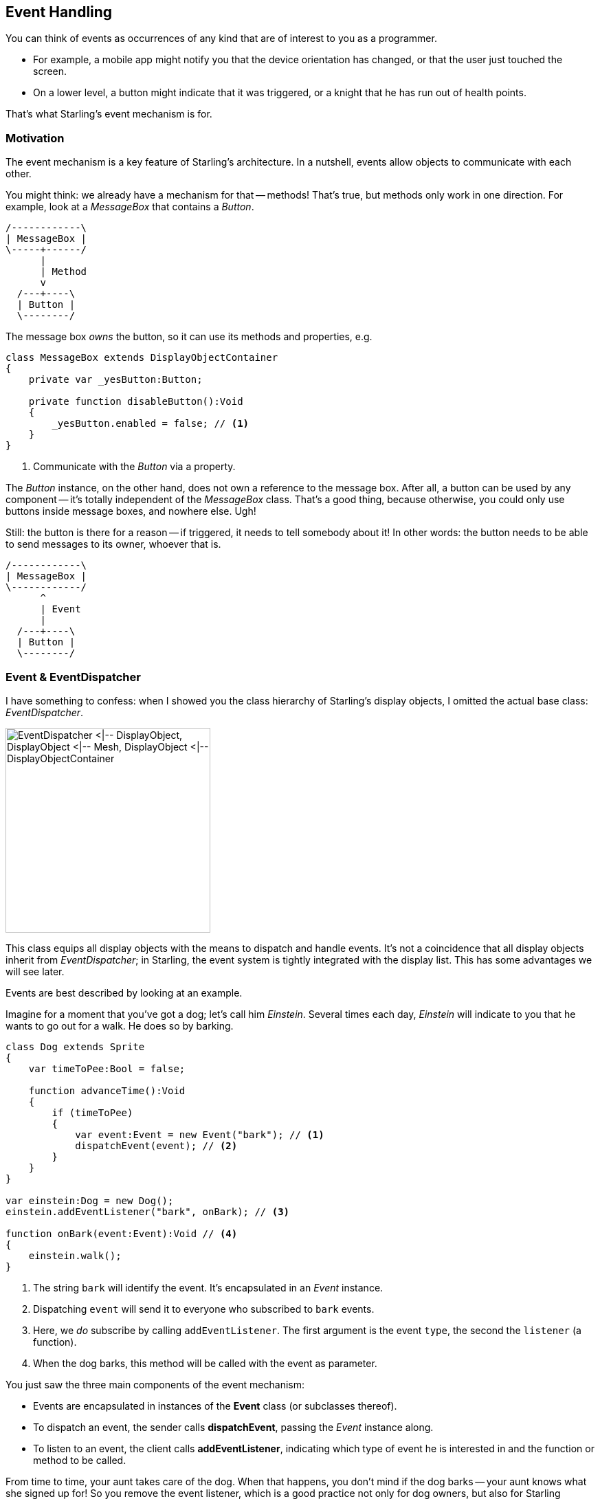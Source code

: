 == Event Handling
ifndef::imagesdir[:imagesdir: ../img]
:experimental:

You can think of events as occurrences of any kind that are of interest to you as a programmer.

* For example, a mobile app might notify you that the device orientation has changed, or that the user just touched the screen.
* On a lower level, a button might indicate that it was triggered, or a knight that he has run out of health points.

That's what Starling's event mechanism is for.

=== Motivation

The event mechanism is a key feature of Starling's architecture.
In a nutshell, events allow objects to communicate with each other.

You might think: we already have a mechanism for that -- methods!
That's true, but methods only work in one direction.
For example, look at a _MessageBox_ that contains a _Button_.

[ditaa, messagebox-calls-button, width=200, scale=4, pdfwidth='4cm', scaledwidth='200px']
....
/------------\
| MessageBox |
\-----+------/
      |
      | Method
      v
  /---+----\
  | Button |
  \--------/
....

The message box _owns_ the button, so it can use its methods and properties, e.g.

[source, haxe]
----
class MessageBox extends DisplayObjectContainer
{
    private var _yesButton:Button;

    private function disableButton():Void
    {
        _yesButton.enabled = false; // <1>
    }
}
----
<1> Communicate with the _Button_ via a property.

The _Button_ instance, on the other hand, does not own a reference to the message box.
After all, a button can be used by any component -- it's totally independent of the _MessageBox_ class.
That's a good thing, because otherwise, you could only use buttons inside message boxes, and nowhere else. Ugh!

Still: the button is there for a reason -- if triggered, it needs to tell somebody about it!
In other words: the button needs to be able to send messages to its owner, whoever that is.

[ditaa, button-dispatches-to-messagebox, width=200, scale=4, pdfwidth='4cm', scaledwidth='200px']
....
/------------\
| MessageBox |
\------------/
      ^
      | Event
      |
  /---+----\
  | Button |
  \--------/
....

=== Event & EventDispatcher

I have something to confess: when I showed you the class hierarchy of Starling's display objects, I omitted the actual base class: _EventDispatcher_.

image::class-hierarchy-with-eventdispatcher.png['EventDispatcher <|-- DisplayObject, DisplayObject <|-- Mesh, DisplayObject <|-- DisplayObjectContainer', 298, pdfwidth='6.12cm', scaledwidth='298px']

This class equips all display objects with the means to dispatch and handle events.
It's not a coincidence that all display objects inherit from _EventDispatcher_; in Starling, the event system is tightly integrated with the display list.
This has some advantages we will see later.

Events are best described by looking at an example.

Imagine for a moment that you've got a dog; let's call him _Einstein_.
Several times each day, _Einstein_ will indicate to you that he wants to go out for a walk.
He does so by barking.

[source, haxe]
----
class Dog extends Sprite
{
    var timeToPee:Bool = false;

    function advanceTime():Void
    {
        if (timeToPee)
        {
            var event:Event = new Event("bark"); // <1>
            dispatchEvent(event); // <2>
        }
    }
}

var einstein:Dog = new Dog();
einstein.addEventListener("bark", onBark); // <3>

function onBark(event:Event):Void // <4>
{
    einstein.walk();
}
----
<1> The string `bark` will identify the event. It's encapsulated in an _Event_ instance.
<2> Dispatching `event` will send it to everyone who subscribed to `bark` events.
<3> Here, we _do_ subscribe by calling `addEventListener`. The first argument is the event `type`, the second the `listener` (a function).
<4> When the dog barks, this method will be called with the event as parameter.

You just saw the three main components of the event mechanism:

* Events are encapsulated in instances of the *Event* class (or subclasses thereof).
* To dispatch an event, the sender calls *dispatchEvent*, passing the _Event_ instance along.
* To listen to an event, the client calls *addEventListener*, indicating which type of event he is interested in and the function or method to be called.

From time to time, your aunt takes care of the dog.
When that happens, you don't mind if the dog barks -- your aunt knows what she signed up for!
So you remove the event listener, which is a good practice not only for dog owners, but also for Starling developers.

[source, haxe]
----
einstein.removeEventListener("bark", onBark); // <1>
einstein.removeEventListeners("bark"); // <2>
----
<1> This removes the specific `onBark` listener.
<2> This removes all listeners of that type.

So much for the `bark` event.
Of course, _Einstein_ could dispatch several different event types, for example `howl` or `growl` events.
It's recommended to store such strings in static constants, e.g. right in the `Dog` class.

[source, haxe]
----
class Dog extends Sprite
{
    public static final BARK:String = "bark";
    public static final HOWL:String = "howl";
    public static final GROWL:String = "growl";
}

einstein.addEventListener(Dog.GROWL, burglar.escape);
einstein.addEventListener(Dog.HOWL, neighbor.complain);
----

Starling predefines several very useful event types right in the _Event_ class.
Here's a selection of the most popular ones:

* *Event.TRIGGERED:* a button was triggered
* *Event.ADDED:* a display object was added to a container
* *Event.ADDED_TO_STAGE:* a display object was added to a container that is connected to the stage
* *Event.REMOVED:* a display object was removed from a container
* *Event.REMOVED_FROM_STAGE:* a display object lost its connection to the stage
* *Event.ENTER_FRAME:* some time has passed, a new frame is rendered (we'll get to that later)
* *Event.COMPLETE:* something (like a _MovieClip_ instance) just finished

=== Custom Events

Dogs bark for different reasons, right?
Einstein might indicate that he wants to pee, or that he is hungry.
It might also be a way to tell a cat that it's high time to make an exit.

Dog people will probably hear the difference (I'm a cat person; I won't).
That's because smart dogs set up a _BarkEvent_ that stores their intent.

[source, haxe]
----
class BarkEvent extends Event
{
    public static final BARK:String = "bark"; // <1>

    private var _reason:String; // <2>

    public function new(type:String, reason:String, bubbles:Bool=false)
    {
        super(type, bubbles); // <3>
        _reason = reason;
    }

    public var reason(get, never):String; // <4>
    private function get_reason():String { return _reason; }
}
----
<1> It's a good practice to store the event type right at the custom event class.
<2> The reason for creating a custom event: we want to store some information with it. Here, that's the `reason` String.
<3> Call the super class in the constructor. (We will look at the meaning of `bubbles` shortly.)
<4> Make `reason` accessible via a property.

The dog can now use this custom event when barking:

[source, haxe]
----
class Dog extends Sprite
{
    function advanceTime():Void
    {
        var reason:String = this.hungry ? "hungry" : "pee";
        var event:BarkEvent = new BarkEvent(BarkEvent.BARK, reason);
        dispatchEvent(event);
    }
}

var einstein:Dog = new Dog();
einstein.addEventListener(BarkEvent.BARK, onBark);

function onBark(event:BarkEvent):Void // <1>
{
    if (event.reason == "hungry") // <2>
        einstein.feed();
    else
        einstein.walk();
}
----
<1> Note that the parameter is of type `BarkEvent`.
<2> That's why we can now access the `reason` property and act accordingly.

That way, any dog owners familiar with the _BarkEvent_ will finally be able to truly understand their dog.
Quite an accomplishment!

=== Simplifying

Agreed: it's a little cumbersome to create that extra class just to be able to pass on that `reason` string.
After all, it's very often just a single piece of information we are interested in.
Having to create additional classes for such a simple mechanism feels somewhat inefficient.

That's why you won't actually need the subclass-approach very often.
Instead, you can make use of the `data` property of the _Event_ class, which can store arbitrary references (its type: _Object_).

Replace the _BarkEvent_ logic with this:

[source, haxe]
----
// create & dispatch event
var event:Event = new Event(Dog.BARK);
event.data = "hungry"; // <1>
dispatchEvent(event);

// listen to event
einstein.addEventListener(Dog.BARK, onBark);
function onBark(event:Event):Void
{
    trace("reason: " + Std.string(event.data)); // <2>
}
----
<1> Store the _reason_ for barking inside the `data` property.
<2> To get the reason back, cast `data` to _String_.

The downside of this approach is that we lose some type-safety.
But in my opinion, I'd rather have that cast to _String_ than implement a complete class.

Furthermore, Starling has a few shortcuts that simplify this code further!
Look at this:

[source, haxe]
----
// create & dispatch event
dispatchEventWith(Dog.BARK, false, "hungry"); // <1>

// listen to event
einstein.addEventListener(Dog.BARK, onBark);
function onBark(event:Event, reason:String):Void
{
    trace("reason: " + reason); // <2>
}
----
<1> Creates an event of type `Dog.BARK`, populates the `data` property, and dispatches the event -- all in one line.
<2> The `data` property is passed to the (optional) second argument of the event handler.

We got rid of quite an amount of boiler plate code that way!
Of course, you can use the same mechanism even if you don't need any custom data.
Let's look at the most simple event interaction possible:

[source, haxe]
----
// create & dispatch event
dispatchEventWith(Dog.HOWL); // <1>

// listen to event
function onHowl():Void // <2>
{
    trace("hoooh!");
}
dog.addEventListener(Dog.HOWL, onHowl);
----
<1> Dispatch an event by only specifying its type.
<2> Note that this function doesn't contain any parameters! If you don't need them, there's no need to specify them.

NOTE: The simplified `dispatchEventWith` call is actually even more memory efficient, since Starling will pool the _Event_ objects behind the scenes.

=== Bubbling

In our previous examples, the event dispatcher and the event listener were directly connected via the `addEventListener` method.
But sometimes, that's not what you want.

Let's say you created a complex game with a deep display list.
Somewhere in the branches of this list, _Einstein_ (the protagonist-dog of this game) ran into a trap.
He howls in pain, and in his final breaths, dispatches a `GAME_OVER` event.

Unfortunately, this information is needed far up the display list, in the game's root class.
On such an event, it typically resets the level and returns the dog to its last save point.
It would be really cumbersome to hand this event up from the dog over numerous display objects until it reaches the game root.

That's a very common requirement -- and the reason why events support something that is called _bubbling_.

Imagine a real tree (it's your display list) and turn it around by 180 degrees, so that the trunk points upwards.
The trunk, that's your stage, and the leaves of the tree are your display objects.
Now, if a leaf creates a bubbling event, that event will move upwards just like the bubbles in a glass of soda, traveling from branch to branch (from parent to parent) until it finally reaches the trunk.

.An event bubbles all the way up to the stage.
image::bubbling.png[Bubbling, 200, pdfwidth='4cm', scaledwidth='200px']

Any display object along this route can listen to this event.
It can even pop the bubble and stop it from traveling further. All that is required to do that is to set the `bubbles` property of an event to true.

[source, haxe]
----
// classic approach:
var event:Event = new Event("gameOver", true); // <1>
dispatchEvent(event);

// one-line alternative:
dispatchEventWith("gameOver", true); // <2>
----
<1> Passing `true` as second parameter of the Event constructor activates bubbling.
<2> Alternatively, `dispatchEventWith` takes the exact same parameters.

Anywhere along its path, you can listen to this event, e.g. on the dog, its parent, or the stage:

[source, haxe]
----
dog.addEventListener("gameOver", onGameOver);
dog.parent.addEventListener("gameOver", onGameOver);
stage.addEventListener("gameOver", onGameOver);
----

This feature comes in handy in numerous situations; especially when it comes to user input via mouse or touch screen.

=== Touch Events

While typical desktop computers are controlled with a mouse, most mobile devices, like smartphones or tablets, are controlled with your fingers.

Starling unifies those input methods and treats all "pointing-device" input as `TouchEvent`.
That way, you don't have to care about the actual input method your game is controlled with.
Whether the input device is a mouse, a stylus, or a finger: Starling will always dispatch touch events.

First things first: if you want to support multitouch, make sure to enable it before you create your Starling instance.

[source, haxe]
----
Starling.multitouchEnabled = true;

var starling:Starling = new Starling(Game, stage);
starling.simulateMultitouch = true;
----

Note the property `simulateMultitouch`.
If you enable it, you can simulate multitouch input with your mouse on your development computer.
Press and hold the kbd:[Ctrl] or kbd:[Cmd] keys (Windows or Mac) when you move the mouse cursor around to try it out.
Add kbd:[Shift] to change the way the alternative cursor is moving.

.Simulating Multitouch with mouse and keyboard.
image::simulate-multitouch.png[Simulate Multitouch]

To react to touch events (real or simulated), you need to listen for events of the type `TouchEvent.TOUCH`.

[source, haxe]
----
sprite.addEventListener(TouchEvent.TOUCH, onTouch);
----

You might have noticed that I've just added the event listener to a _Sprite_ instance.
_Sprite_, however, is a container class; it doesn't have any _tangible_ surface itself.
Is it even possible to touch it, then?

Yes, it is -- thanks to _bubbling_.

To understand that, think back to the _MessageBox_ class we created a while ago.
When the user clicks on its text field, anybody listening to touches on the text field must be notified -- so far, so obvious.
But the same is true for somebody listening for touch events on the message box itself; the text field is part of the message box, after all.
Even if somebody listens to touch events on the stage, he should be notified.
Touching any object in the display list means touching the stage!

Thanks to bubbling events, Starling can easily represent this type of interaction.
When it detects a touch on the screen, it figures out which _leaf object_ was touched.
It creates a _TouchEvent_ and dispatches it on that object.
From there, it will bubble up along the display list.

==== Touch Phases

Time to look at an actual event listener:

[source, haxe]
----
private function onTouch(event:TouchEvent):Void
{
    var touch:Touch = event.getTouch(this, TouchPhase.BEGAN);
    if (touch != null)
    {
        var localPos:Point = touch.getLocation(this);
        trace("Touched object at position: " + localPos);
    }
}
----

That's the most basic case: Find out if somebody touched the screen and trace out the coordinates.
The method `getTouch` is provided by the _TouchEvent_ class and helps you find the touches you are interested in.

NOTE: The _Touch_ class encapsulates all information of a single touch: where it occurred, where it was in the previous frame, etc.

As first parameter, we passed `this` to the `getTouch` method.
Thus, we're asking the event to return any touches that occurred on `this` _or its children_.

Touches go through a number of _phases_ within their lifetime:

[horizontal]
`TouchPhase.HOVER`:: Only for mouse input; dispatched when the cursor moves over the object with the mouse button _up_.
`TouchPhase.BEGAN`:: The finger just hit the screen, or the mouse button was pressed.
`TouchPhase.MOVED`:: The finger moves around on the screen, or the mouse is moved while the button is pressed.
`TouchPhase.STATIONARY`:: The finger or mouse (with pressed button) has not moved since the last frame.
`TouchPhase.ENDED`:: The finger was lifted from the screen or from the mouse button.

Thus, the sample above (which looked for phase `BEGAN`) will write trace output at the exact moment the finger touches the screen, but not while it moves around or leaves the screen.

==== Multitouch

In the sample above, we only listened to single touches (i.e. one finger only).
Multitouch is handled very similarly; the only difference is that you call `touchEvent.getTouches` instead (note the plural).

[source, haxe]
----
var touches:Vector<Touch> = event.getTouches(this, TouchPhase.MOVED);

if (touches.length == 1)
{
    // one finger touching (or mouse input)
    var touch:Touch = touches[0];
    var movement:Point = touch.getMovement(this);
}
else if (touches.length >= 2)
{
    // two or more fingers touching
    var touch1:Touch = touches[0];
    var touch2:Touch = touches[1];
    // ...
}
----

The `getTouches` method returns a vector of touches.
We can base our logic on the length and contents of that vector.

* In the first _if_-clause, only a single finger is on the screen. Via `getMovement`, we could e.g. implement a drag-gesture.
* In the _else_-clause, two fingers are on the screen. By accessing both touch objects, we could e.g. implement a pinch-gesture.

NOTE: The demo application that's part of the Starling download contains the https://github.com/openfl/starling/blob/master/samples/demo/src/utils/TouchSheet.hx[TouchSheet] class, which is used in the _Multitouch_ scene.
It shows a sample implementation of a touch handler that allows dragging, rotation and scaling a sprite.

==== Mouse Out and End Hover

There's a special case to consider when you want to detect that a mouse was moved away from an object (with the mouse button in "up"-state).
(This is only relevant for mouse input.)

If the target of a hovering touch changed, a _TouchEvent_ is dispatched to the previous target to notify it that it's no longer being hovered over.
In this case, the `getTouch` method will return `null`.
Use that knowledge to catch what could be called a _mouse out_ event.

[source, haxe]
----
var touch:Touch = event.getTouch(this);
if (touch == null)
    resetButton();
----
